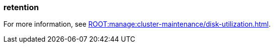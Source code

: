=== retention
:term-name: retention
:hover-text: The mechanism for determining how long Redpanda stores data on local disk or in object storage before purging it.
:category: Redpanda core

ifndef::env-cloud[]
For more information, see xref:ROOT:manage:cluster-maintenance/disk-utilization.adoc[].
endif::[]